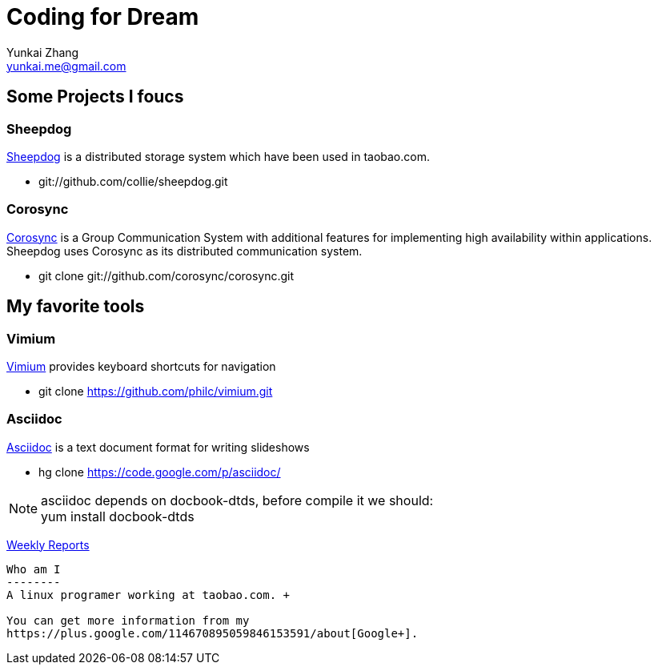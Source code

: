 Coding for Dream
================
Yunkai Zhang <yunkai.me@gmail.com>

Some Projects I foucs
---------------------

Sheepdog
~~~~~~~~
https://github.com/collie/sheepdog/wiki[Sheepdog] is a distributed storage
system which have been used in taobao.com.

- git://github.com/collie/sheepdog.git

Corosync
~~~~~~~~
http://www.corosync.org[Corosync] is a Group Communication System with
additional features for implementing high availability within applications.
Sheepdog uses Corosync as its distributed communication system.

- git clone git://github.com/corosync/corosync.git

My favorite tools
-----------------

Vimium
~~~~~~
http://vimium.github.com/[Vimium] provides keyboard shortcuts for navigation

- git clone https://github.com/philc/vimium.git

Asciidoc
~~~~~~~~
http://www.methods.co.nz/asciidoc/[Asciidoc] is a text document format for
writing slideshows

- hg clone https://code.google.com/p/asciidoc/

NOTE: asciidoc depends on docbook-dtds, before compile it we should: +
yum install docbook-dtds

link:weekly_reports.html[Weekly Reports]
---------------------------------------------------------------

Who am I
--------
A linux programer working at taobao.com. +

You can get more information from my
https://plus.google.com/114670895059846153591/about[Google+].
